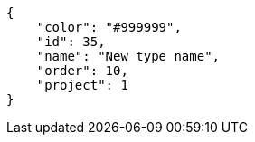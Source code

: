 [source,json]
----
{
    "color": "#999999",
    "id": 35,
    "name": "New type name",
    "order": 10,
    "project": 1
}
----
